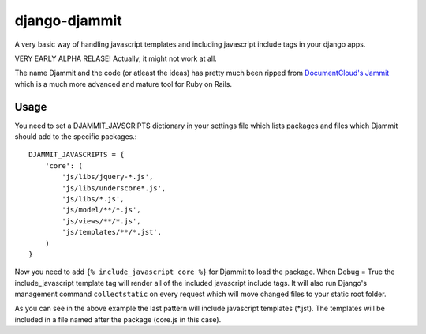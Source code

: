 ==============
django-djammit
==============

A very basic way of handling javascript templates and including javascript
include tags in your django apps.

VERY EARLY ALPHA RELASE! Actually, it might not work at all.

The name Djammit and the code (or atleast the ideas) has pretty much been ripped from
`DocumentCloud's Jammit <http://documentcloud.github.com/jammit/>`_ which is a much more 
advanced and mature tool for Ruby on Rails.

Usage
=====

You need to set a DJAMMIT_JAVSCRIPTS dictionary in your settings file which lists packages
and files which Djammit should add to the specific packages.::

    DJAMMIT_JAVASCRIPTS = {
        'core': (
            'js/libs/jquery-*.js',
            'js/libs/underscore*.js',
            'js/libs/*.js',
            'js/model/**/*.js',
            'js/views/**/*.js',
            'js/templates/**/*.jst',
        )
    }

Now you need to add ``{% include_javascript core %}`` for Djammit to load the package.
When Debug = True the include_javascript template tag will render all of the included
javascript include tags. It will also run Django's management command ``collectstatic`` on
every request which will move changed files to your static root folder.

As you can see in the above example the last pattern will include javascript templates
(\*.jst). The templates will be included in a file named after the package (core.js in
this case).
